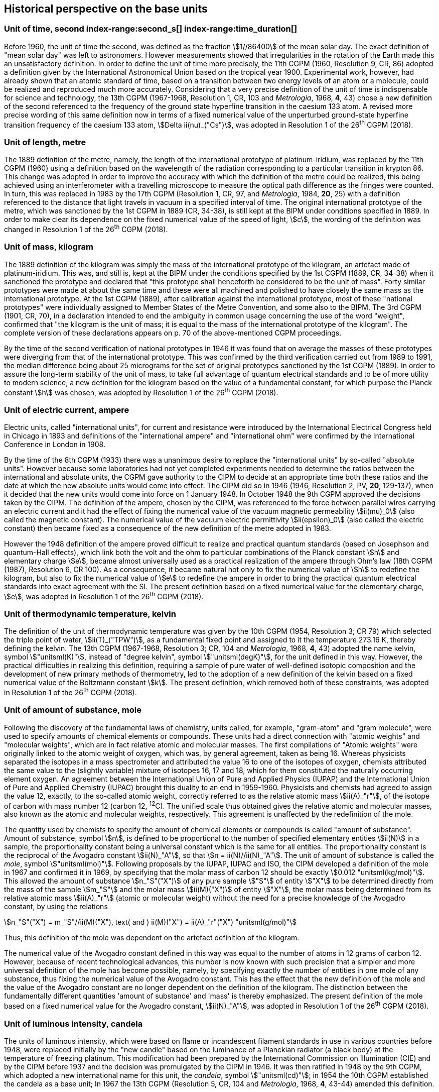 == Historical perspective on the base units(((base unit(s))))


=== Unit of time, second index-range:second_s[(((second (stem:["unitsml(s)"]))))] index-range:time_duration[(((time (duration))))]

Before 1960, the unit of time the second, was defined as the fraction stem:[1//86400] of the mean solar day. The exact definition of "mean solar day" was left to astronomers. However measurements showed that irregularities in the rotation of the Earth made this an unsatisfactory definition. In order to define the unit of time more precisely, the 11th CGPM (1960, Resolution 9, CR, 86) adopted a definition given by the International Astronomical Union based on the tropical year 1900. Experimental work, however, had already shown that an atomic standard of time, based on a transition between two energy levels of an atom or a molecule, could be realized and reproduced much more accurately. Considering that a very precise definition of the unit of time is indispensable for science and technology, the 13th CGPM (1967-1968, Resolution 1, CR, 103 and _Metrologia_, 1968, *4*, 43) chose a new definition of the second referenced to the frequency of the ground state hyperfine transition in the caesium 133 atom. A revised more precise wording of this same definition now in terms of a fixed numerical value of the unperturbed ground-state hyperfine transition frequency of the caesium 133 atom, stem:[Delta ii(nu)_("Cs")], was adopted in Resolution 1 of the 26^th^ CGPM (2018). [[second_s]] [[time_duration]]


=== Unit of length, metre (((length))) (((metre (stem:["unitsml(m)"]))))

The 1889 definition of the metre, namely, the length of the international prototype of platinum-iridium, was replaced by the 11th CGPM (1960) using a definition based on the wavelength of the radiation corresponding to a particular transition in krypton 86. This change was adopted in order to improve the accuracy with which the definition of the metre could be realized, this being achieved using an interferometer with a travelling microscope to measure the optical path difference as the fringes were counted. In turn, this was replaced in 1983 by the 17th CGPM (Resolution 1, CR, 97, and _Metrologia_, 1984, *20*, 25) with a definition referenced to the distance that light travels in vacuum in a specified interval of time. The original ((international prototype of the metre)), which was sanctioned by the 1st CGPM in 1889 (CR, 34-38), is still kept at the BIPM under conditions specified in 1889. In order to make clear its dependence on the fixed numerical value of the speed of light, stem:[c], the wording of the definition was changed in Resolution 1 of the 26^th^ CGPM (2018).


=== Unit of mass, kilogram(((verification of the kilogram)))

The 1889 definition of the ((kilogram)) was simply the mass of the ((international prototype of the kilogram)), an artefact made of platinum-iridium. This was, and still is, kept at the BIPM under the conditions specified by the 1st CGPM (1889, CR, 34-38) when it sanctioned the prototype and declared that "this prototype shall henceforth be considered to be the unit of mass". Forty similar prototypes were made at about the same time and these were all machined and polished to have closely the same mass as the international prototype. At the 1st CGPM (1889), after calibration against the international prototype, most of these "national prototypes" were individually assigned to Member States of the ((Metre Convention)), and some also to the BIPM. The 3rd CGPM (1901, CR, 70), in a declaration intended to end the ambiguity in common usage concerning the use of the word "weight", confirmed that "the ((kilogram)) is the unit of mass; it is equal to the mass of the international prototype of the ((kilogram))". The complete version of these declarations appears on p. 70 of the above-mentioned CGPM proceedings.
(((fundamental constants (of physics))))

By the time of the second verification of national prototypes in 1946 it was found that on average the masses of these prototypes were diverging from that of the international prototype. This was confirmed by the third verification carried out from 1989 to 1991, the median difference being about 25 micrograms for the set of original prototypes sanctioned by the 1st CGPM (1889). In order to assure the long-term stability of the unit of mass, to take full advantage of quantum electrical standards and to be of more utility to modern science, a new definition for the ((kilogram)) based on the value of a fundamental constant, for which purpose the ((Planck constant)) stem:[h] was chosen, was adopted by Resolution 1 of the 26^th^ CGPM (2018).


=== Unit of electric current, ampere (((ampere (stem:["unitsml(A)"])))) (((electric current))) (((ohm (stem:["unitsml(Ohm)"]))))

Electric units, called "international units", for current and resistance were introduced by the International Electrical Congress held in Chicago in 1893 and definitions of the "international ampere(((ampere (stem:["unitsml(A)"]))))" and "international ohm" were confirmed by the International Conference in London in 1908.
((("magnetic constant, permeability of vacuum")))

By the time of the 8th CGPM (1933) there was a unanimous desire to replace the "international units" by so-called "((absolute units))". However because some laboratories had not yet completed experiments needed to determine the ratios between the international and ((absolute units)), the CGPM gave authority to the CIPM to decide at an appropriate time both these ratios and the date at which the new ((absolute units)) would come into effect. The CIPM did so in 1946 (1946, Resolution 2, PV, *20*, 129-137), when it decided that the new units would come into force on 1 January 1948. In October 1948 the 9th CGPM approved the decisions taken by the CIPM. The definition of the ampere(((ampere (stem:["unitsml(A)"])))), chosen by the CIPM, was referenced to the force between parallel wires carrying an ((electric current)) and it had the effect of fixing the numerical value of the vacuum magnetic permeability stem:[ii(mu)_0] (also called the magnetic constant). The numerical value of the vacuum electric permittivity stem:[ii(epsilon)_0] (also called the electric constant) then became fixed as a consequence of the new definition of the metre adopted in 1983. 
(((quantum standard)))

However the 1948 definition of the ampere(((ampere (stem:["unitsml(A)"])))) proved difficult to realize and practical quantum standards (based on Josephson and quantum-Hall effects), which link both the volt and the ohm to particular combinations of the ((Planck constant)) stem:[h] and ((elementary charge)) stem:[e], became almost universally used as a practical realization of the ampere(((ampere (stem:["unitsml(A)"])))) through Ohm's law (18th CGPM (1987), Resolution 6, CR 100). As a consequence, it became natural not only to fix the numerical value of stem:[h] to redefine the ((kilogram)), but also to fix the numerical value of stem:[e] to redefine the ampere(((ampere (stem:["unitsml(A)"])))) in order to bring the practical quantum electrical standards into exact agreement with the SI. The present definition based on a fixed numerical value for the ((elementary charge)), stem:[e], was adopted in Resolution 1 of the 26^th^ CGPM (2018).


=== Unit of thermodynamic temperature, kelvin (((kelvin (stem:["unitsml(K)"])))) (((thermodynamic temperature))) (((triple point of water)))

The definition of the unit of thermodynamic temperature was given by the 10th CGPM (1954, Resolution 3; CR 79) which selected the triple point of water, stem:[ii(T)_("TPW")], as a fundamental fixed point and assigned to it the temperature 273.16 K, thereby defining the kelvin. The 13th CGPM (1967-1968, Resolution 3; CR, 104 and _Metrologia_, 1968, *4*, 43) adopted the name kelvin, symbol stem:["unitsml(K)"], instead of "degree kelvin", symbol stem:["unitsml(degK)"], for the unit defined in this way.((("water, isotopic composition")))
However, the practical difficulties in realizing this definition, requiring a sample of pure water of well-defined isotopic composition and the development of new primary methods of thermometry, led to the adoption of a new definition of the kelvin based on a fixed numerical value of the ((Boltzmann constant)) stem:[k]. The present definition, which removed both of these constraints, was adopted in Resolution 1 of the 26^th^ CGPM (2018).


=== Unit of ((amount of substance)), mole (((gram))) (((mole (stem:["unitsml(mol)"])))) ((("gram-atom, gram-molecule")))(((IUPAC)))

Following the discovery of the fundamental laws of chemistry, units called, for example, "gram-atom" and "gram molecule", were used to specify amounts of chemical elements or compounds. These units had a direct connection with "atomic weights" and "molecular weights", which are in fact relative atomic and molecular masses. The first compilations of "Atomic weights" were originally linked to the ((atomic weight)) of oxygen, which was, by general agreement, taken as being 16. Whereas physicists separated the isotopes in a mass spectrometer and attributed the value 16 to one of the isotopes of oxygen, chemists attributed the same value to the (slightly variable) mixture of isotopes 16, 17 and 18, which for them constituted the naturally occurring element oxygen. An agreement between the International Union of Pure and Applied Physics (IUPAP) and the International Union of Pure and Applied Chemistry (IUPAC) brought this duality to an end in 1959-1960. Physicists and chemists had agreed to assign the value 12, exactly, to the so-called ((atomic weight)), correctly referred to as the relative atomic mass stem:[ii(A)_"r"], of the isotope of carbon with mass number 12 (carbon 12, ^12^C). The unified scale thus obtained gives the relative atomic and molecular masses, also known as the atomic and molecular weights(((molecular weight))), respectively. This agreement is unaffected by the redefinition of the mole.

The quantity used by chemists to specify the amount of chemical elements or compounds is called "((amount of substance))". ((Amount of substance)), symbol stem:[n], is defined to be proportional to the number of specified elementary entities stem:[ii(N)] in a sample, the proportionality constant being a universal constant which is the same for all entities. The proportionality constant is the reciprocal of the ((Avogadro constant)) stem:[ii(N)_"A"], so that stem:[n = ii(N)//ii(N)_"A"]. The unit of ((amount of substance)) is called the _mole_, symbol stem:["unitsml(mol)"]. Following proposals by the IUPAP, IUPAC and ISO, the CIPM developed a definition of the mole in 1967 and confirmed it in 1969, by specifying that the ((molar mass)) of ((carbon 12)) should be exactly stem:[0.012 "unitsml(kg/mol)"]. This allowed the ((amount of substance)) stem:[n_"S"("X")] of any pure sample stem:["S"] of entity stem:["X"] to be determined directly from the mass of the sample stem:[m_"S"] and the molar mass stem:[ii(M)("X")] of entity stem:["X"], the molar mass being determined from its relative atomic mass stem:[ii(A)_"r"] (atomic or molecular weight) without the need for a precise knowledge of the ((Avogadro constant)), by using the relations

[stem%unnumbered]
++++
n_"S"("X") = m_"S"//ii(M)("X"), text( and ) ii(M)("X") = ii(A)_"r"("X") "unitsml(g/mol)"
++++


Thus, this definition of the mole(((mole (stem:["unitsml(mol)"])))) was dependent on the artefact definition of the ((kilogram)).

The numerical value of the ((Avogadro constant)) defined in this way was equal to the number of atoms in 12 grams of ((carbon 12)). However, because of recent technological advances, this number is now known with such precision that a simpler and more universal definition of the mole has become possible, namely, by specifying exactly the number of entities in one mole of any substance, thus fixing the numerical value of the ((Avogadro constant)). This has the effect that the new definition of the mole and the value of the ((Avogadro constant)) are no longer dependent on the definition of the ((kilogram)). The distinction between the fundamentally different quantities '((amount of substance))' and 'mass' is thereby emphasized. The present definition of the mole based on a fixed numerical value for the ((Avogadro constant)), stem:[ii(N)_"A"], was adopted in Resolution 1 of the 26^th^ CGPM (2018).


=== Unit of luminous intensity, candela (((candela (stem:["unitsml(cd)"])))) (((luminous intensity)))

The units of luminous intensity, which were based on flame or incandescent filament standards in use in various countries before 1948, were replaced initially by the "new candle"(((candela (stem:["unitsml(cd)"]),new candle))) based on the luminance of a Planckian radiator (a black body) at the temperature of freezing platinum. This modification had been prepared by the International Commission on Illumination (CIE) and by the CIPM before 1937 and the decision was promulgated by the CIPM in 1946. It was then ratified in 1948 by the 9th CGPM, which adopted a new international name for this unit, the _candela_, symbol stem:["unitsml(cd)"]; in 1954 the 10th CGPM established the candela as a base unit(((base unit(s)))); In 1967 the 13th CGPM (Resolution 5, CR, 104 and _Metrologia_, 1968, *4*, 43-44) amended this definition.

In 1979, because of the difficulties in realizing a Planck radiator at high temperatures, and the new possibilities offered by radiometry, i.e. the measurement of optical radiation power, the 16th CGPM (1979, Resolution 3, CR, 100 and _Metrologia_,1980, *16*, 56) adopted a new definition of the candela(((candela (stem:["unitsml(cd)"])))).

The present definition of the candela(((candela (stem:["unitsml(cd)"])))) uses a fixed numerical value for the ((luminous efficacy)) of monochromatic radiation of frequency stem:[540 xx 10^(12) "unitsml(Hz)", " "ii(K)_("cd")], adopted in Resolution 1 of the 26^th^ CGPM (2018). [[historical_notes]] [[si_4]]
